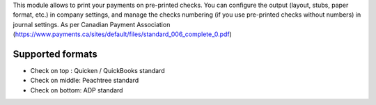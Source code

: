 This module allows to print your payments on pre-printed checks.
You can configure the output (layout, stubs, paper format, etc.) in company settings, and manage the
checks numbering (if you use pre-printed checks without numbers) in journal settings.
As per Canadian Payment Association (https://www.payments.ca/sites/default/files/standard_006_complete_0.pdf)

Supported formats
-----------------
- Check on top : Quicken / QuickBooks standard
- Check on middle: Peachtree standard
- Check on bottom: ADP standard

